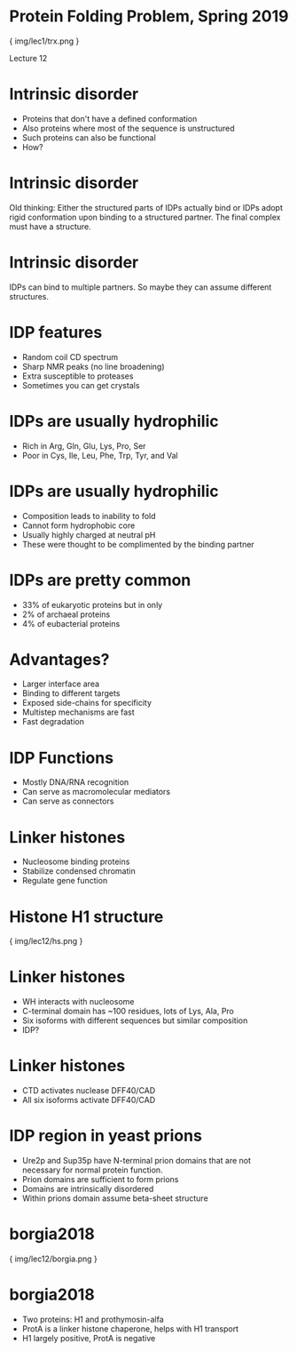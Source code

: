 * Protein Folding Problem, Spring 2019

{ img/lec1/trx.png }

Lecture 12

* Intrinsic disorder
- Proteins that don't have a defined conformation
- Also proteins where most of the sequence is unstructured
- Such proteins can also be functional
- How?

* Intrinsic disorder
Old thinking: Either the structured parts of IDPs actually bind or IDPs adopt rigid conformation upon binding to a structured partner. The final complex must have a structure. 

* Intrinsic disorder
IDPs can bind to multiple partners. So maybe they can assume different structures.

* IDP features
- Random coil CD spectrum
- Sharp NMR peaks (no line broadening)
- Extra susceptible to proteases
- Sometimes you can get crystals

* IDPs are usually hydrophilic
- Rich in Arg, Gln, Glu, Lys, Pro, Ser
- Poor in Cys, Ile, Leu, Phe, Trp, Tyr, and Val
* IDPs are usually hydrophilic
- Composition leads to inability to fold
- Cannot form hydrophobic core
- Usually highly charged at neutral pH
- These were thought to be complimented by the binding partner

* IDPs are pretty common
- 33% of eukaryotic proteins but in only
- 2% of archaeal proteins
- 4% of eubacterial proteins

* Advantages?
- Larger interface area
- Binding to different targets
- Exposed side-chains for specificity
- Multistep mechanisms are fast
- Fast degradation

* IDP Functions
- Mostly DNA/RNA recognition
- Can serve as macromolecular mediators
- Can serve as connectors

* Linker histones
- Nucleosome binding proteins
- Stabilize condensed chromatin
- Regulate gene function
* Histone H1 structure

{ img/lec12/hs.png }
* Linker histones
- WH interacts with nucleosome
- C-terminal domain has ~100 residues, lots of Lys, Ala, Pro
- Six isoforms with different sequences but similar composition
- IDP?
* Linker histones
- CTD activates nuclease DFF40/CAD
- All six isoforms activate DFF40/CAD
* IDP region in yeast prions
- Ure2p and Sup35p have N-terminal prion domains that are not necessary for normal protein function.
- Prion domains are sufficient to form prions
- Domains are intrinsically disordered
- Within prions domain assume beta-sheet structure
* borgia2018

{ img/lec12/borgia.png }
* borgia2018
- Two proteins: H1 and prothymosin-alfa
- ProtA is a linker histone chaperone, helps with H1 transport
- H1 largely positive, ProtA is negative
